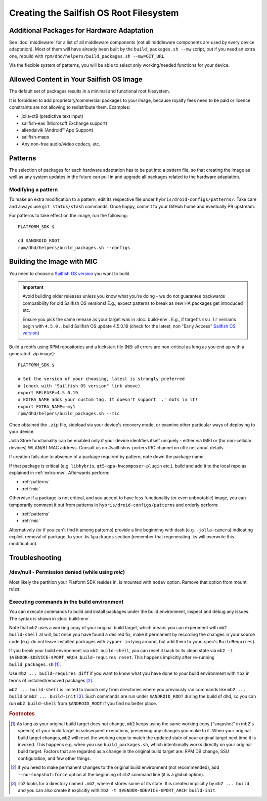 Creating the Sailfish OS Root Filesystem
========================================

.. _extra-mw:

Additional Packages for Hardware Adaptation
-------------------------------------------

See :doc:`middleware` for a list of all middleware components (not all
middleware components are used by every device adaptation). Most of them will
have already been built by the ``build_packages.sh --mw`` script, but if you
need an extra one, rebuild with
``rpm/dhd/helpers/build_packages.sh --mw=GIT_URL``.

Via the flexible system of patterns, you will be able to select only
working/needed functions for your device.

Allowed Content in Your Sailfish OS Image
-----------------------------------------

The default set of packages results in a minimal and functional root filesystem.

It is forbidden to add proprietary/commercial packages to your image, because
royalty fees need to be paid or licence constraints are not allowing to
redistribute them. Examples:

* jolla-xt9 (predictive text input)
* sailfish-eas (Microsoft Exchange support)
* aliendalvik (Android™ App Support)
* sailfish-maps
* Any non-free audio/video codecs, etc.

Patterns
--------

The selection of packages for each hardware adaptation has to be put into
a pattern file, so that creating the image as well as any system updates in
the future can pull in and upgrade all packages related to the hardware
adaptation.

.. _patterns:

Modifying a pattern
```````````````````

To make an extra modification to a pattern, edit its respective file under
``hybris/droid-configs/patterns/``. Take care and always use ``git status/stash``
commands. Once happy, commit to your GitHub home and eventually PR upstream.

For patterns to take effect on the image, run the following::

    PLATFORM_SDK $

    cd $ANDROID_ROOT
    rpm/dhd/helpers/build_packages.sh --configs

.. _mic:

Building the Image with MIC
---------------------------

You need to choose a `Sailfish OS version`_ you want to build.

.. important::
   Avoid building older releases unless you know what you're doing - we do not
   guarantee backwards compatibility for old Sailfish OS versions! E.g., expect
   patterns to break as new HA packages get introduced etc.

   Ensure you pick the same release as your target was in :doc:`build-env`.
   E.g., if target's ``ssu lr`` versions begin with ``4.5.0.``, build Sailfish OS update
   4.5.0.19 (check for the latest, non "Early Access" `Sailfish OS version`_)

.. _Sailfish OS version: http://en.wikipedia.org/wiki/Sailfish_OS#Version_history

Build a rootfs using RPM repositories and a kickstart file (NB: all errors are
non-critical as long as you end up with a generated .zip image)::

  PLATFORM_SDK $

  # Set the version of your choosing, latest is strongly preferred
  # (check with "Sailfish OS version" link above)
  export RELEASE=4.5.0.19
  # EXTRA_NAME adds your custom tag. It doesn't support '.' dots in it!
  export EXTRA_NAME=-my1
  rpm/dhd/helpers/build_packages.sh --mic

Once obtained the ``.zip`` file, sideload via your device's recovery mode,
or examine other particular ways of deploying to your device.

Jolla Store functionality can be enabled only if your device identifies itself
uniquely - either via IMEI or (for non-cellular devices) WLAN/BT MAC address.
Consult us on #sailfishos-porters IRC channel on oftc.net about details.

If creation fails due to absence of a package required by pattern, note down
the package name.

If that package is critical (e.g. ``libhybris``, ``qt5-qpa-hwcomposer-plugin`` etc.),
build and add it to the local repo as explained in :ref:`extra-mw`.
Afterwards perform:

* :ref:`patterns`
* :ref:`mic`

Otherwise if a package is not critical, and you accept to have less
functionality (or even unbootable) image, you can temporarily comment it out
from patterns in ``hybris/droid-configs/patterns`` and orderly perform:

* :ref:`patterns`
* :ref:`mic`

Alternatively (or if you can't find it among patterns) provide a line beginning
with dash (e.g. ``-jolla-camera``) indicating explicit removal of package,
to your .ks ``%packages`` section (remember that regenerating .ks will overwrite this
modification).

Troubleshooting
---------------

/dev/null - Permission denied (while using `mic`)
`````````````````````````````````````````````````

Most likely the partition your Platform SDK resides in, is mounted with ``nodev`` option.
Remove that option from mount rules.

Executing commands in the build environment
```````````````````````````````````````````

You can execute commands to build and install packages under the build
environment, inspect and debug any issues. The syntax is shown in
:doc:`build-env`.

Note that ``mb2`` uses a working copy of your original build target, which
means you can experiment with ``mb2 build-shell`` at will, but once you have
found a desired fix, make it permanent by recording the changes in your
source code (e.g. do not leave installed packages with ``zypper in`` lying
around, but add them to your .spec's ``BuildRequires``).

If you break your build environment via ``mb2 build-shell``, you can reset
it back to its clean state via ``mb2 -t $VENDOR-$DEVICE-$PORT_ARCH
build-requires reset``. This happens implicitly after re-running
``build_packages.sh`` [#]_.

Use ``mb2 ... build-requires diff`` if you want to know what you have done
to your build environment with ``mb2`` in terms of installed/removed
packages [#]_.

``mb2 ... build-shell`` is limited to launch only from directories where
you previously ran commands like ``mb2 ... build`` or ``mb2 ...
build-init`` [#]_. Such commands are run under ``$ANDROID_ROOT`` during the
build of dhd, so you can run ``mb2 build-shell`` from ``$ANDROID_ROOT`` if
you find no better place.


.. rubric:: Footnotes

.. [#] As long as your original build target does not change, ``mb2`` keeps
   using the same working copy ("snapshot" in mb2's speech) of your build
   target in subsequent executions, preserving any changes you make to it.
   When your original build target changes, ``mb2`` will reset the working copy
   to match the updated state of your original target next time it is invoked.
   This happens e.g. when you use ``build_packages.sh``, which intentionally
   works directly on your original build target. Factors that are regarded as
   a change in the original build target are: RPM DB change, SSU configuration,
   and few other things.

.. [#] If you need to make permanent changes to the original build environment
   (not recommended), add ``--no-snapshot=force`` option at the beginning of
   ``mb2`` command line (it is a global option).

.. [#] ``mb2`` looks for a directory named ``.mb2``, where it stores some of
   its state. It is created implicitly by ``mb2 ... build`` and you can also
   create it explicitly with ``mb2 -t $VENDOR-$DEVICE-$PORT_ARCH build-init``.
